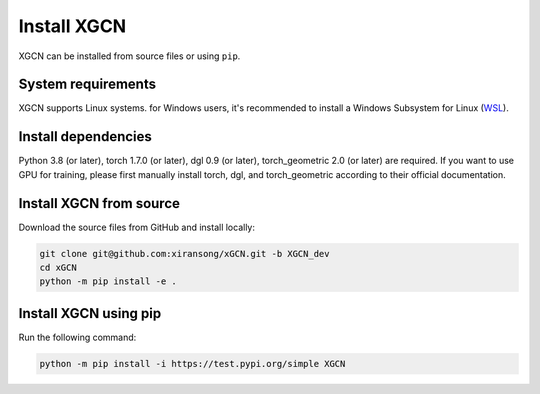 Install XGCN
======================

XGCN can be installed from source files or using ``pip``. 


System requirements
------------------------

XGCN supports Linux systems. for Windows users, it's recommended to install a 
Windows Subsystem for Linux (`WSL <https://learn.microsoft.com/en-us/windows/wsl/install>`_).


Install dependencies
------------------------------

Python 3.8 (or later), torch 1.7.0 (or later), dgl 0.9 (or later), torch_geometric 2.0 (or later) 
are required.
If you want to use GPU for training, please first manually install torch, dgl, and torch_geometric 
according to their official documentation. 


Install XGCN from source
------------------------------

Download the source files from GitHub and install locally:

.. code:: bash

    git clone git@github.com:xiransong/xGCN.git -b XGCN_dev
    cd xGCN
    python -m pip install -e .


Install XGCN using pip
------------------------------

Run the following command:

.. code:: bash

    python -m pip install -i https://test.pypi.org/simple XGCN
